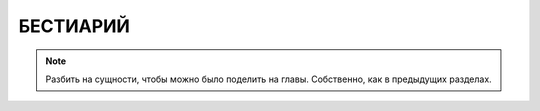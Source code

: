 ************************************************************************************************************************
БЕСТИАРИЙ
************************************************************************************************************************


.. note::

    Разбить на сущности, чтобы можно было поделить на главы. Собственно, как в предыдущих разделах.